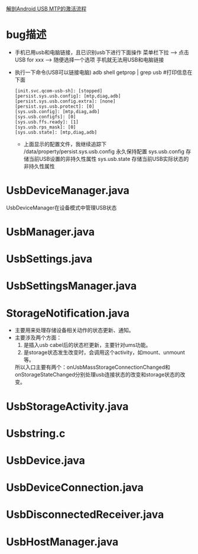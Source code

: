 [[http://blog.csdn.net/lylianlll/article/details/8446675][解剖Android USB MTP的激活流程]]
* bug描述
+ 手机已用usb和电脑链接，且已识别usb下进行下面操作
  菜单栏下拉 --> 点击USB for xxx --> 随便选择一个选项
  手机就无法用USB和电脑链接
+ 执行一下命令(USB可以链接电脑)
  adb shell getprop | grep usb   #打印信息在下面
  #+begin_src
    [init.svc.qcom-usb-sh]: [stopped]
    [persist.sys.usb.config]: [mtp,diag,adb]
    [persist.sys.usb.config.extra]: [none]
    [persist.sys.usb.protect]: [0]
    [sys.usb.config]: [mtp,diag,adb]
    [sys.usb.configfs]: [0]
    [sys.usb.ffs.ready]: [1]
    [sys.usb.rps_mask]: [0]
    [sys.usb.state]: [mtp,diag,adb]
  #+end_src

  + 上面显示的配置文件，我继续追踪下
    /data/property/persist.sys.usb.config  永久保持配置
    sys.usb.config     存储当前USB设置的非持久性属性
    sys.usb.state      存储当前USB实际状态的非持久性属性
* UsbDeviceManager.java
UsbDeviceManager在设备模式中管理USB状态
* UsbManager.java
* UsbSettings.java
* UsbSettingsManager.java
* StorageNotification.java
+ 主要用来处理存储设备相关动作的状态更新、通知。
+ 主要涉及两个方面：
  1) 是插入usb cabel后的状态栏更新，主要针对ums功能。
  2) 是storage状态发生改变时，会调用这个activity，如mount、unmount等。
  所以入口主要有两个：onUsbMassStorageConnectionChanged和
  onStorageStateChanged分别处理usb连接状态的改变和storage状态的改变。
* UsbStorageActivity.java
* Usbstring.c
* UsbDevice.java
* UsbDeviceConnection.java
* UsbDisconnectedReceiver.java
* UsbHostManager.java
